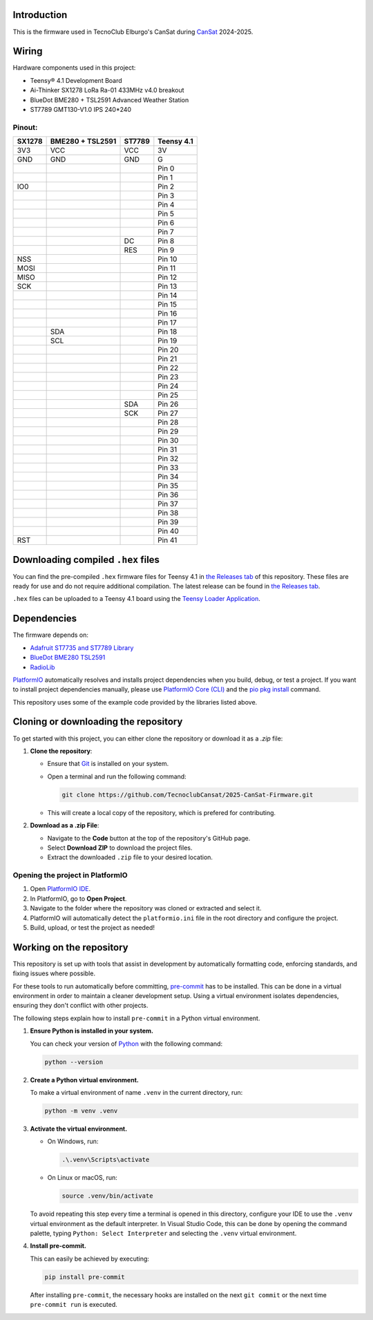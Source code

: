 .. SPDX-FileCopyrightText: 2025 TecnoClub Elburgo <tecnoinfoelburgo@gmail.com>
.. SPDX-FileContributor: 2025 EGJ-Moorington <egjmoorington@gmail.com>
..
.. SPDX-License-Identifier: MIT

.. image:: https://raw.githubusercontent.com/TecnoClub-Elburgo/TecnoClub-Elburgo-Assets/main/Assets/CanSat/TecnoClub_CanSat_banner.png
    :target: https://github.com/TecnoClub-Elburgo
    :alt: TecnoClub Elburgo CanSat banner

Introduction
============

.. image:: https://github.com/TecnoclubCansat/2025-CanSat-Firmware/workflows/Build%20CI/badge.svg
    :target: https://github.com/TecnoclubCansat/2025-CanSat-Firmware/actions
    :alt: Build Status

.. image:: https://img.shields.io/github/release/TecnoclubCansat/2025-CanSat-Firmware.svg
    :target: https://github.com/TecnoclubCansat/2025-CanSat-Firmware/releases
    :alt: GitHub Releases

.. image:: https://img.shields.io/badge/dynamic/yaml?url=https://raw.githubusercontent.com/TecnoClub-Elburgo/2025-CanSat-Firmware/dev/.pre-commit-config.yaml&query=$..[?(@.repo=="https://github.com/pre-commit/mirrors-clang-format")].rev&prefix=v&logo=llvm&label=clang-format&color=blue
    :target: https://clang.llvm.org/docs/ClangFormat.html
    :alt: Code Style: ClangFormat

This is the firmware used in TecnoClub Elburgo's CanSat during `CanSat <https://www.esa.int/Education/CanSat/What_is_a_CanSat>`_
2024-2025.

Wiring
======
Hardware components used in this project:

* Teensy® 4.1 Development Board
* Ai-Thinker SX1278 LoRa Ra-01 433MHz v4.0 breakout
* BlueDot BME280 + TSL2591 Advanced Weather Station
* ST7789 GMT130-V1.0 IPS 240*240

Pinout:
-------

+--------+------------------+--------+------------+
| SX1278 | BME280 + TSL2591 | ST7789 | Teensy 4.1 |
+========+==================+========+============+
| 3V3    | VCC              | VCC    | 3V         |
+--------+------------------+--------+------------+
| GND    | GND              | GND    | G          |
+--------+------------------+--------+------------+
|        |                  |        | Pin 0      |
+--------+------------------+--------+------------+
|        |                  |        | Pin 1      |
+--------+------------------+--------+------------+
| IO0    |                  |        | Pin 2      |
+--------+------------------+--------+------------+
|        |                  |        | Pin 3      |
+--------+------------------+--------+------------+
|        |                  |        | Pin 4      |
+--------+------------------+--------+------------+
|        |                  |        | Pin 5      |
+--------+------------------+--------+------------+
|        |                  |        | Pin 6      |
+--------+------------------+--------+------------+
|        |                  |        | Pin 7      |
+--------+------------------+--------+------------+
|        |                  | DC     | Pin 8      |
+--------+------------------+--------+------------+
|        |                  | RES    | Pin 9      |
+--------+------------------+--------+------------+
| NSS    |                  |        | Pin 10     |
+--------+------------------+--------+------------+
| MOSI   |                  |        | Pin 11     |
+--------+------------------+--------+------------+
| MISO   |                  |        | Pin 12     |
+--------+------------------+--------+------------+
| SCK    |                  |        | Pin 13     |
+--------+------------------+--------+------------+
|        |                  |        | Pin 14     |
+--------+------------------+--------+------------+
|        |                  |        | Pin 15     |
+--------+------------------+--------+------------+
|        |                  |        | Pin 16     |
+--------+------------------+--------+------------+
|        |                  |        | Pin 17     |
+--------+------------------+--------+------------+
|        | SDA              |        | Pin 18     |
+--------+------------------+--------+------------+
|        | SCL              |        | Pin 19     |
+--------+------------------+--------+------------+
|        |                  |        | Pin 20     |
+--------+------------------+--------+------------+
|        |                  |        | Pin 21     |
+--------+------------------+--------+------------+
|        |                  |        | Pin 22     |
+--------+------------------+--------+------------+
|        |                  |        | Pin 23     |
+--------+------------------+--------+------------+
|        |                  |        | Pin 24     |
+--------+------------------+--------+------------+
|        |                  |        | Pin 25     |
+--------+------------------+--------+------------+
|        |                  | SDA    | Pin 26     |
+--------+------------------+--------+------------+
|        |                  | SCK    | Pin 27     |
+--------+------------------+--------+------------+
|        |                  |        | Pin 28     |
+--------+------------------+--------+------------+
|        |                  |        | Pin 29     |
+--------+------------------+--------+------------+
|        |                  |        | Pin 30     |
+--------+------------------+--------+------------+
|        |                  |        | Pin 31     |
+--------+------------------+--------+------------+
|        |                  |        | Pin 32     |
+--------+------------------+--------+------------+
|        |                  |        | Pin 33     |
+--------+------------------+--------+------------+
|        |                  |        | Pin 34     |
+--------+------------------+--------+------------+
|        |                  |        | Pin 35     |
+--------+------------------+--------+------------+
|        |                  |        | Pin 36     |
+--------+------------------+--------+------------+
|        |                  |        | Pin 37     |
+--------+------------------+--------+------------+
|        |                  |        | Pin 38     |
+--------+------------------+--------+------------+
|        |                  |        | Pin 39     |
+--------+------------------+--------+------------+
|        |                  |        | Pin 40     |
+--------+------------------+--------+------------+
| RST    |                  |        | Pin 41     |
+--------+------------------+--------+------------+

Downloading compiled ``.hex`` files
===================================

You can find the pre-compiled ``.hex`` firmware files for Teensy 4.1 in `the Releases tab <https://github.com/TecnoclubCansat/2025-CanSat-Firmware/releases>`_
of this repository. These files are ready for use and do not require additional compilation.
The latest release can be found in `the Releases tab <https://github.com/TecnoclubCansat/2025-CanSat-Firmware/releases>`_.

``.hex`` files can be uploaded to a Teensy 4.1 board using the `Teensy Loader Application <https://www.pjrc.com/teensy/loader.html>`_.

Dependencies
============
The firmware depends on:

* `Adafruit ST7735 and ST7789 Library <https://github.com/adafruit/Adafruit-ST7735-Library>`_
* `BlueDot BME280 TSL2591 <https://github.com/BlueDot-Arduino/BlueDot_BME280_TSL2591>`_
* `RadioLib <https://github.com/jgromes/RadioLib>`_

`PlatformIO <https://docs.platformio.org/en/latest/librarymanager/dependencies.html#installing-dependencies>`_
automatically resolves and installs project dependencies when you build, debug, or
test a project. If you want to install project dependencies manually, please use `PlatformIO
Core (CLI) <https://docs.platformio.org/en/latest/core/index.html#piocore>`_
and the `pio pkg install <https://docs.platformio.org/en/latest/core/userguide/pkg/cmd_install.html#cmd-pkg-install>`_
command.

This repository uses some of the example code provided by the libraries listed above.


Cloning or downloading the repository
=====================================

To get started with this project, you can either clone the repository or download it as a `.zip` file:

1. **Clone the repository**:

   * Ensure that `Git <https://git-scm.com/downloads>`_
     is installed on your system.
   * Open a terminal and run the following command:

     .. code-block:: shell

         git clone https://github.com/TecnoclubCansat/2025-CanSat-Firmware.git

   * This will create a local copy of the repository, which is prefered for contributing.

2. **Download as a .zip File**:

   * Navigate to the **Code** button at the top of the repository's GitHub page.
   * Select **Download ZIP** to download the project files.
   * Extract the downloaded ``.zip`` file to your desired location.

Opening the project in PlatformIO
---------------------------------
1. Open `PlatformIO IDE <https://platformio.org/platformio-ide>`_.
2. In PlatformIO, go to **Open Project**.
3. Navigate to the folder where the repository was cloned or extracted and select it.
4. PlatformIO will automatically detect the ``platformio.ini`` file in the root directory and configure the project.
5. Build, upload, or test the project as needed!

Working on the repository
=========================

This repository is set up with tools that assist in development by automatically formatting code, enforcing standards,
and fixing issues where possible.

For these tools to run automatically before committing, `pre-commit <https://pre-commit.com/>`_
has to be installed. This can be done in a virtual environment in order to maintain a cleaner development setup.
Using a virtual environment isolates dependencies, ensuring they don't conflict with other projects.

The following steps explain how to install ``pre-commit`` in a Python virtual environment.

1. **Ensure Python is installed in your system.**

   You can check your version of `Python  <https://www.python.org/downloads/>`_
   with the following command:

   .. code-block:: shell

       python --version

2. **Create a Python virtual environment.**

   To make a virtual environment of name ``.venv`` in the current directory, run:

   .. code-block:: shell

       python -m venv .venv

3. **Activate the virtual environment.**

   * On Windows, run:

     .. code-block:: shell

         .\.venv\Scripts\activate

   * On Linux or macOS, run:

     .. code-block:: shell

         source .venv/bin/activate

   To avoid repeating this step every time a terminal is opened in this directory,
   configure your IDE to use the ``.venv`` virtual environment as the default interpreter.
   In Visual Studio Code, this can be done by opening the command palette, typing
   ``Python: Select Interpreter`` and selecting the ``.venv`` virtual environment.

4. **Install pre-commit.**

   This can easily be achieved by executing:

   .. code-block:: shell

       pip install pre-commit

   After installing ``pre-commit``, the necessary hooks are installed on the next ``git commit``
   or the next time ``pre-commit run`` is executed.
